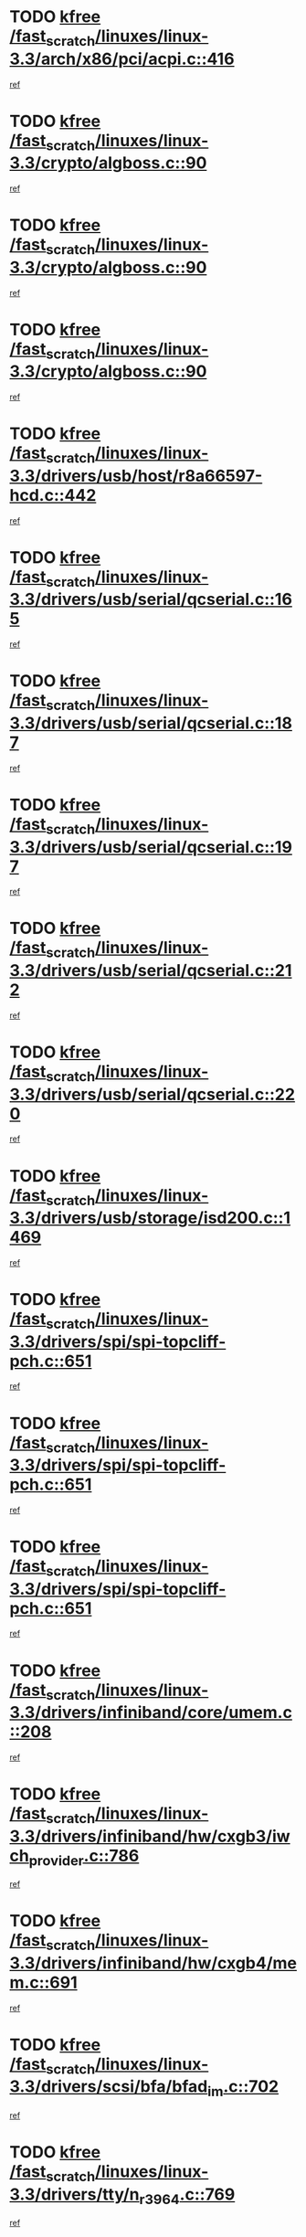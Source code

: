 * TODO [[view:/fast_scratch/linuxes/linux-3.3/arch/x86/pci/acpi.c::face=ovl-face1::linb=416::colb=2::cole=7][kfree /fast_scratch/linuxes/linux-3.3/arch/x86/pci/acpi.c::416]]
[[view:/fast_scratch/linuxes/linux-3.3/arch/x86/pci/acpi.c::face=ovl-face2::linb=444::colb=8::cole=10][ref]]
* TODO [[view:/fast_scratch/linuxes/linux-3.3/crypto/algboss.c::face=ovl-face1::linb=90::colb=1::cole=6][kfree /fast_scratch/linuxes/linux-3.3/crypto/algboss.c::90]]
[[view:/fast_scratch/linuxes/linux-3.3/crypto/algboss.c::face=ovl-face2::linb=94::colb=21::cole=26][ref]]
* TODO [[view:/fast_scratch/linuxes/linux-3.3/crypto/algboss.c::face=ovl-face1::linb=90::colb=1::cole=6][kfree /fast_scratch/linuxes/linux-3.3/crypto/algboss.c::90]]
[[view:/fast_scratch/linuxes/linux-3.3/crypto/algboss.c::face=ovl-face2::linb=94::colb=36::cole=41][ref]]
* TODO [[view:/fast_scratch/linuxes/linux-3.3/crypto/algboss.c::face=ovl-face1::linb=90::colb=1::cole=6][kfree /fast_scratch/linuxes/linux-3.3/crypto/algboss.c::90]]
[[view:/fast_scratch/linuxes/linux-3.3/crypto/algboss.c::face=ovl-face2::linb=94::colb=50::cole=55][ref]]
* TODO [[view:/fast_scratch/linuxes/linux-3.3/drivers/usb/host/r8a66597-hcd.c::face=ovl-face1::linb=442::colb=1::cole=6][kfree /fast_scratch/linuxes/linux-3.3/drivers/usb/host/r8a66597-hcd.c::442]]
[[view:/fast_scratch/linuxes/linux-3.3/drivers/usb/host/r8a66597-hcd.c::face=ovl-face2::linb=445::colb=38::cole=41][ref]]
* TODO [[view:/fast_scratch/linuxes/linux-3.3/drivers/usb/serial/qcserial.c::face=ovl-face1::linb=165::colb=4::cole=9][kfree /fast_scratch/linuxes/linux-3.3/drivers/usb/serial/qcserial.c::165]]
[[view:/fast_scratch/linuxes/linux-3.3/drivers/usb/serial/qcserial.c::face=ovl-face2::linb=226::colb=30::cole=34][ref]]
* TODO [[view:/fast_scratch/linuxes/linux-3.3/drivers/usb/serial/qcserial.c::face=ovl-face1::linb=187::colb=4::cole=9][kfree /fast_scratch/linuxes/linux-3.3/drivers/usb/serial/qcserial.c::187]]
[[view:/fast_scratch/linuxes/linux-3.3/drivers/usb/serial/qcserial.c::face=ovl-face2::linb=226::colb=30::cole=34][ref]]
* TODO [[view:/fast_scratch/linuxes/linux-3.3/drivers/usb/serial/qcserial.c::face=ovl-face1::linb=197::colb=4::cole=9][kfree /fast_scratch/linuxes/linux-3.3/drivers/usb/serial/qcserial.c::197]]
[[view:/fast_scratch/linuxes/linux-3.3/drivers/usb/serial/qcserial.c::face=ovl-face2::linb=226::colb=30::cole=34][ref]]
* TODO [[view:/fast_scratch/linuxes/linux-3.3/drivers/usb/serial/qcserial.c::face=ovl-face1::linb=212::colb=4::cole=9][kfree /fast_scratch/linuxes/linux-3.3/drivers/usb/serial/qcserial.c::212]]
[[view:/fast_scratch/linuxes/linux-3.3/drivers/usb/serial/qcserial.c::face=ovl-face2::linb=226::colb=30::cole=34][ref]]
* TODO [[view:/fast_scratch/linuxes/linux-3.3/drivers/usb/serial/qcserial.c::face=ovl-face1::linb=220::colb=2::cole=7][kfree /fast_scratch/linuxes/linux-3.3/drivers/usb/serial/qcserial.c::220]]
[[view:/fast_scratch/linuxes/linux-3.3/drivers/usb/serial/qcserial.c::face=ovl-face2::linb=226::colb=30::cole=34][ref]]
* TODO [[view:/fast_scratch/linuxes/linux-3.3/drivers/usb/storage/isd200.c::face=ovl-face1::linb=1469::colb=3::cole=8][kfree /fast_scratch/linuxes/linux-3.3/drivers/usb/storage/isd200.c::1469]]
[[view:/fast_scratch/linuxes/linux-3.3/drivers/usb/storage/isd200.c::face=ovl-face2::linb=1475::colb=14::cole=18][ref]]
* TODO [[view:/fast_scratch/linuxes/linux-3.3/drivers/spi/spi-topcliff-pch.c::face=ovl-face1::linb=651::colb=3::cole=8][kfree /fast_scratch/linuxes/linux-3.3/drivers/spi/spi-topcliff-pch.c::651]]
[[view:/fast_scratch/linuxes/linux-3.3/drivers/spi/spi-topcliff-pch.c::face=ovl-face2::linb=674::colb=4::cole=21][ref]]
* TODO [[view:/fast_scratch/linuxes/linux-3.3/drivers/spi/spi-topcliff-pch.c::face=ovl-face1::linb=651::colb=3::cole=8][kfree /fast_scratch/linuxes/linux-3.3/drivers/spi/spi-topcliff-pch.c::651]]
[[view:/fast_scratch/linuxes/linux-3.3/drivers/spi/spi-topcliff-pch.c::face=ovl-face2::linb=678::colb=4::cole=21][ref]]
* TODO [[view:/fast_scratch/linuxes/linux-3.3/drivers/spi/spi-topcliff-pch.c::face=ovl-face1::linb=651::colb=3::cole=8][kfree /fast_scratch/linuxes/linux-3.3/drivers/spi/spi-topcliff-pch.c::651]]
[[view:/fast_scratch/linuxes/linux-3.3/drivers/spi/spi-topcliff-pch.c::face=ovl-face2::linb=692::colb=44::cole=61][ref]]
* TODO [[view:/fast_scratch/linuxes/linux-3.3/drivers/infiniband/core/umem.c::face=ovl-face1::linb=208::colb=2::cole=7][kfree /fast_scratch/linuxes/linux-3.3/drivers/infiniband/core/umem.c::208]]
[[view:/fast_scratch/linuxes/linux-3.3/drivers/infiniband/core/umem.c::face=ovl-face2::linb=217::colb=33::cole=37][ref]]
* TODO [[view:/fast_scratch/linuxes/linux-3.3/drivers/infiniband/hw/cxgb3/iwch_provider.c::face=ovl-face1::linb=786::colb=1::cole=6][kfree /fast_scratch/linuxes/linux-3.3/drivers/infiniband/hw/cxgb3/iwch_provider.c::786]]
[[view:/fast_scratch/linuxes/linux-3.3/drivers/infiniband/hw/cxgb3/iwch_provider.c::face=ovl-face2::linb=787::colb=60::cole=63][ref]]
* TODO [[view:/fast_scratch/linuxes/linux-3.3/drivers/infiniband/hw/cxgb4/mem.c::face=ovl-face1::linb=691::colb=1::cole=6][kfree /fast_scratch/linuxes/linux-3.3/drivers/infiniband/hw/cxgb4/mem.c::691]]
[[view:/fast_scratch/linuxes/linux-3.3/drivers/infiniband/hw/cxgb4/mem.c::face=ovl-face2::linb=692::colb=60::cole=63][ref]]
* TODO [[view:/fast_scratch/linuxes/linux-3.3/drivers/scsi/bfa/bfad_im.c::face=ovl-face1::linb=702::colb=2::cole=7][kfree /fast_scratch/linuxes/linux-3.3/drivers/scsi/bfa/bfad_im.c::702]]
[[view:/fast_scratch/linuxes/linux-3.3/drivers/scsi/bfa/bfad_im.c::face=ovl-face2::linb=706::colb=12::cole=14][ref]]
* TODO [[view:/fast_scratch/linuxes/linux-3.3/drivers/tty/n_r3964.c::face=ovl-face1::linb=769::colb=6::cole=11][kfree /fast_scratch/linuxes/linux-3.3/drivers/tty/n_r3964.c::769]]
[[view:/fast_scratch/linuxes/linux-3.3/drivers/tty/n_r3964.c::face=ovl-face2::linb=771::colb=19::cole=23][ref]]
* TODO [[view:/fast_scratch/linuxes/linux-3.3/drivers/tty/n_r3964.c::face=ovl-face1::linb=775::colb=4::cole=9][kfree /fast_scratch/linuxes/linux-3.3/drivers/tty/n_r3964.c::775]]
[[view:/fast_scratch/linuxes/linux-3.3/drivers/tty/n_r3964.c::face=ovl-face2::linb=776::colb=41::cole=48][ref]]
* TODO [[view:/fast_scratch/linuxes/linux-3.3/drivers/tty/n_r3964.c::face=ovl-face1::linb=1026::colb=4::cole=9][kfree /fast_scratch/linuxes/linux-3.3/drivers/tty/n_r3964.c::1026]]
[[view:/fast_scratch/linuxes/linux-3.3/drivers/tty/n_r3964.c::face=ovl-face2::linb=1027::colb=42::cole=46][ref]]
* TODO [[view:/fast_scratch/linuxes/linux-3.3/drivers/tty/n_r3964.c::face=ovl-face1::linb=1031::colb=2::cole=7][kfree /fast_scratch/linuxes/linux-3.3/drivers/tty/n_r3964.c::1031]]
[[view:/fast_scratch/linuxes/linux-3.3/drivers/tty/n_r3964.c::face=ovl-face2::linb=1032::colb=43::cole=50][ref]]
* TODO [[view:/fast_scratch/linuxes/linux-3.3/drivers/tty/n_r3964.c::face=ovl-face1::linb=1049::colb=1::cole=6][kfree /fast_scratch/linuxes/linux-3.3/drivers/tty/n_r3964.c::1049]]
[[view:/fast_scratch/linuxes/linux-3.3/drivers/tty/n_r3964.c::face=ovl-face2::linb=1050::colb=42::cole=55][ref]]
* TODO [[view:/fast_scratch/linuxes/linux-3.3/drivers/tty/n_r3964.c::face=ovl-face1::linb=1051::colb=1::cole=6][kfree /fast_scratch/linuxes/linux-3.3/drivers/tty/n_r3964.c::1051]]
[[view:/fast_scratch/linuxes/linux-3.3/drivers/tty/n_r3964.c::face=ovl-face2::linb=1052::colb=42::cole=55][ref]]
* TODO [[view:/fast_scratch/linuxes/linux-3.3/drivers/tty/n_r3964.c::face=ovl-face1::linb=1053::colb=1::cole=6][kfree /fast_scratch/linuxes/linux-3.3/drivers/tty/n_r3964.c::1053]]
[[view:/fast_scratch/linuxes/linux-3.3/drivers/tty/n_r3964.c::face=ovl-face2::linb=1054::colb=40::cole=45][ref]]
* TODO [[view:/fast_scratch/linuxes/linux-3.3/drivers/tty/n_r3964.c::face=ovl-face1::linb=963::colb=2::cole=7][kfree /fast_scratch/linuxes/linux-3.3/drivers/tty/n_r3964.c::963]]
[[view:/fast_scratch/linuxes/linux-3.3/drivers/tty/n_r3964.c::face=ovl-face2::linb=964::colb=40::cole=45][ref]]
* TODO [[view:/fast_scratch/linuxes/linux-3.3/drivers/tty/n_r3964.c::face=ovl-face1::linb=973::colb=2::cole=7][kfree /fast_scratch/linuxes/linux-3.3/drivers/tty/n_r3964.c::973]]
[[view:/fast_scratch/linuxes/linux-3.3/drivers/tty/n_r3964.c::face=ovl-face2::linb=974::colb=42::cole=55][ref]]
* TODO [[view:/fast_scratch/linuxes/linux-3.3/drivers/tty/n_r3964.c::face=ovl-face1::linb=975::colb=2::cole=7][kfree /fast_scratch/linuxes/linux-3.3/drivers/tty/n_r3964.c::975]]
[[view:/fast_scratch/linuxes/linux-3.3/drivers/tty/n_r3964.c::face=ovl-face2::linb=976::colb=40::cole=45][ref]]
* TODO [[view:/fast_scratch/linuxes/linux-3.3/drivers/tty/n_r3964.c::face=ovl-face1::linb=1097::colb=2::cole=7][kfree /fast_scratch/linuxes/linux-3.3/drivers/tty/n_r3964.c::1097]]
[[view:/fast_scratch/linuxes/linux-3.3/drivers/tty/n_r3964.c::face=ovl-face2::linb=1098::colb=39::cole=43][ref]]
* TODO [[view:/fast_scratch/linuxes/linux-3.3/drivers/tty/n_r3964.c::face=ovl-face1::linb=364::colb=1::cole=6][kfree /fast_scratch/linuxes/linux-3.3/drivers/tty/n_r3964.c::364]]
[[view:/fast_scratch/linuxes/linux-3.3/drivers/tty/n_r3964.c::face=ovl-face2::linb=365::colb=44::cole=51][ref]]
* TODO [[view:/fast_scratch/linuxes/linux-3.3/drivers/tty/n_r3964.c::face=ovl-face1::linb=291::colb=1::cole=6][kfree /fast_scratch/linuxes/linux-3.3/drivers/tty/n_r3964.c::291]]
[[view:/fast_scratch/linuxes/linux-3.3/drivers/tty/n_r3964.c::face=ovl-face2::linb=292::colb=44::cole=51][ref]]
* TODO [[view:/fast_scratch/linuxes/linux-3.3/drivers/target/iscsi/iscsi_target_login.c::face=ovl-face1::linb=1170::colb=2::cole=7][kfree /fast_scratch/linuxes/linux-3.3/drivers/target/iscsi/iscsi_target_login.c::1170]]
[[view:/fast_scratch/linuxes/linux-3.3/drivers/target/iscsi/iscsi_target_login.c::face=ovl-face2::linb=1178::colb=16::cole=26][ref]]
* TODO [[view:/fast_scratch/linuxes/linux-3.3/drivers/uio/uio_pruss.c::face=ovl-face1::linb=137::colb=2::cole=7][kfree /fast_scratch/linuxes/linux-3.3/drivers/uio/uio_pruss.c::137]]
[[view:/fast_scratch/linuxes/linux-3.3/drivers/uio/uio_pruss.c::face=ovl-face2::linb=138::colb=16::cole=20][ref]]
* TODO [[view:/fast_scratch/linuxes/linux-3.3/drivers/gpu/drm/gma500/psb_intel_lvds.c::face=ovl-face1::linb=726::colb=2::cole=7][kfree /fast_scratch/linuxes/linux-3.3/drivers/gpu/drm/gma500/psb_intel_lvds.c::726]]
[[view:/fast_scratch/linuxes/linux-3.3/drivers/gpu/drm/gma500/psb_intel_lvds.c::face=ovl-face2::linb=736::colb=1::cole=18][ref]]
* TODO [[view:/fast_scratch/linuxes/linux-3.3/drivers/acpi/scan.c::face=ovl-face1::linb=483::colb=3::cole=8][kfree /fast_scratch/linuxes/linux-3.3/drivers/acpi/scan.c::483]]
[[view:/fast_scratch/linuxes/linux-3.3/drivers/acpi/scan.c::face=ovl-face2::linb=488::colb=23::cole=33][ref]]
* TODO [[view:/fast_scratch/linuxes/linux-3.3/drivers/staging/rts_pstor/ms.c::face=ovl-face1::linb=879::colb=3::cole=8][kfree /fast_scratch/linuxes/linux-3.3/drivers/staging/rts_pstor/ms.c::879]]
[[view:/fast_scratch/linuxes/linux-3.3/drivers/staging/rts_pstor/ms.c::face=ovl-face2::linb=883::colb=9::cole=12][ref]]
* TODO [[view:/fast_scratch/linuxes/linux-3.3/drivers/staging/rts_pstor/ms.c::face=ovl-face1::linb=879::colb=3::cole=8][kfree /fast_scratch/linuxes/linux-3.3/drivers/staging/rts_pstor/ms.c::879]]
[[view:/fast_scratch/linuxes/linux-3.3/drivers/staging/rts_pstor/ms.c::face=ovl-face2::linb=887::colb=26::cole=29][ref]]
* TODO [[view:/fast_scratch/linuxes/linux-3.3/drivers/staging/rts_pstor/ms.c::face=ovl-face1::linb=883::colb=3::cole=8][kfree /fast_scratch/linuxes/linux-3.3/drivers/staging/rts_pstor/ms.c::883]]
[[view:/fast_scratch/linuxes/linux-3.3/drivers/staging/rts_pstor/ms.c::face=ovl-face2::linb=887::colb=26::cole=29][ref]]
* TODO [[view:/fast_scratch/linuxes/linux-3.3/drivers/staging/rts_pstor/ms.c::face=ovl-face1::linb=895::colb=2::cole=7][kfree /fast_scratch/linuxes/linux-3.3/drivers/staging/rts_pstor/ms.c::895]]
[[view:/fast_scratch/linuxes/linux-3.3/drivers/staging/rts_pstor/ms.c::face=ovl-face2::linb=903::colb=9::cole=12][ref]]
* TODO [[view:/fast_scratch/linuxes/linux-3.3/drivers/staging/rts_pstor/ms.c::face=ovl-face1::linb=895::colb=2::cole=7][kfree /fast_scratch/linuxes/linux-3.3/drivers/staging/rts_pstor/ms.c::895]]
[[view:/fast_scratch/linuxes/linux-3.3/drivers/staging/rts_pstor/ms.c::face=ovl-face2::linb=912::colb=9::cole=12][ref]]
* TODO [[view:/fast_scratch/linuxes/linux-3.3/drivers/staging/rts_pstor/ms.c::face=ovl-face1::linb=895::colb=2::cole=7][kfree /fast_scratch/linuxes/linux-3.3/drivers/staging/rts_pstor/ms.c::895]]
[[view:/fast_scratch/linuxes/linux-3.3/drivers/staging/rts_pstor/ms.c::face=ovl-face2::linb=920::colb=8::cole=11][ref]]
* TODO [[view:/fast_scratch/linuxes/linux-3.3/drivers/staging/rts_pstor/ms.c::face=ovl-face1::linb=895::colb=2::cole=7][kfree /fast_scratch/linuxes/linux-3.3/drivers/staging/rts_pstor/ms.c::895]]
[[view:/fast_scratch/linuxes/linux-3.3/drivers/staging/rts_pstor/ms.c::face=ovl-face2::linb=924::colb=6::cole=9][ref]]
* TODO [[view:/fast_scratch/linuxes/linux-3.3/drivers/staging/rts_pstor/ms.c::face=ovl-face1::linb=895::colb=2::cole=7][kfree /fast_scratch/linuxes/linux-3.3/drivers/staging/rts_pstor/ms.c::895]]
[[view:/fast_scratch/linuxes/linux-3.3/drivers/staging/rts_pstor/ms.c::face=ovl-face2::linb=924::colb=26::cole=29][ref]]
* TODO [[view:/fast_scratch/linuxes/linux-3.3/drivers/staging/rts_pstor/ms.c::face=ovl-face1::linb=903::colb=3::cole=8][kfree /fast_scratch/linuxes/linux-3.3/drivers/staging/rts_pstor/ms.c::903]]
[[view:/fast_scratch/linuxes/linux-3.3/drivers/staging/rts_pstor/ms.c::face=ovl-face2::linb=903::colb=9::cole=12][ref]]
* TODO [[view:/fast_scratch/linuxes/linux-3.3/drivers/staging/rts_pstor/ms.c::face=ovl-face1::linb=903::colb=3::cole=8][kfree /fast_scratch/linuxes/linux-3.3/drivers/staging/rts_pstor/ms.c::903]]
[[view:/fast_scratch/linuxes/linux-3.3/drivers/staging/rts_pstor/ms.c::face=ovl-face2::linb=912::colb=9::cole=12][ref]]
* TODO [[view:/fast_scratch/linuxes/linux-3.3/drivers/staging/rts_pstor/ms.c::face=ovl-face1::linb=903::colb=3::cole=8][kfree /fast_scratch/linuxes/linux-3.3/drivers/staging/rts_pstor/ms.c::903]]
[[view:/fast_scratch/linuxes/linux-3.3/drivers/staging/rts_pstor/ms.c::face=ovl-face2::linb=920::colb=8::cole=11][ref]]
* TODO [[view:/fast_scratch/linuxes/linux-3.3/drivers/staging/rts_pstor/ms.c::face=ovl-face1::linb=903::colb=3::cole=8][kfree /fast_scratch/linuxes/linux-3.3/drivers/staging/rts_pstor/ms.c::903]]
[[view:/fast_scratch/linuxes/linux-3.3/drivers/staging/rts_pstor/ms.c::face=ovl-face2::linb=924::colb=6::cole=9][ref]]
* TODO [[view:/fast_scratch/linuxes/linux-3.3/drivers/staging/rts_pstor/ms.c::face=ovl-face1::linb=903::colb=3::cole=8][kfree /fast_scratch/linuxes/linux-3.3/drivers/staging/rts_pstor/ms.c::903]]
[[view:/fast_scratch/linuxes/linux-3.3/drivers/staging/rts_pstor/ms.c::face=ovl-face2::linb=924::colb=26::cole=29][ref]]
* TODO [[view:/fast_scratch/linuxes/linux-3.3/drivers/staging/rts_pstor/ms.c::face=ovl-face1::linb=912::colb=3::cole=8][kfree /fast_scratch/linuxes/linux-3.3/drivers/staging/rts_pstor/ms.c::912]]
[[view:/fast_scratch/linuxes/linux-3.3/drivers/staging/rts_pstor/ms.c::face=ovl-face2::linb=903::colb=9::cole=12][ref]]
* TODO [[view:/fast_scratch/linuxes/linux-3.3/drivers/staging/rts_pstor/ms.c::face=ovl-face1::linb=912::colb=3::cole=8][kfree /fast_scratch/linuxes/linux-3.3/drivers/staging/rts_pstor/ms.c::912]]
[[view:/fast_scratch/linuxes/linux-3.3/drivers/staging/rts_pstor/ms.c::face=ovl-face2::linb=912::colb=9::cole=12][ref]]
* TODO [[view:/fast_scratch/linuxes/linux-3.3/drivers/staging/rts_pstor/ms.c::face=ovl-face1::linb=912::colb=3::cole=8][kfree /fast_scratch/linuxes/linux-3.3/drivers/staging/rts_pstor/ms.c::912]]
[[view:/fast_scratch/linuxes/linux-3.3/drivers/staging/rts_pstor/ms.c::face=ovl-face2::linb=920::colb=8::cole=11][ref]]
* TODO [[view:/fast_scratch/linuxes/linux-3.3/drivers/staging/rts_pstor/ms.c::face=ovl-face1::linb=912::colb=3::cole=8][kfree /fast_scratch/linuxes/linux-3.3/drivers/staging/rts_pstor/ms.c::912]]
[[view:/fast_scratch/linuxes/linux-3.3/drivers/staging/rts_pstor/ms.c::face=ovl-face2::linb=924::colb=6::cole=9][ref]]
* TODO [[view:/fast_scratch/linuxes/linux-3.3/drivers/staging/rts_pstor/ms.c::face=ovl-face1::linb=912::colb=3::cole=8][kfree /fast_scratch/linuxes/linux-3.3/drivers/staging/rts_pstor/ms.c::912]]
[[view:/fast_scratch/linuxes/linux-3.3/drivers/staging/rts_pstor/ms.c::face=ovl-face2::linb=924::colb=26::cole=29][ref]]
* TODO [[view:/fast_scratch/linuxes/linux-3.3/drivers/staging/rts_pstor/ms.c::face=ovl-face1::linb=920::colb=2::cole=7][kfree /fast_scratch/linuxes/linux-3.3/drivers/staging/rts_pstor/ms.c::920]]
[[view:/fast_scratch/linuxes/linux-3.3/drivers/staging/rts_pstor/ms.c::face=ovl-face2::linb=924::colb=6::cole=9][ref]]
* TODO [[view:/fast_scratch/linuxes/linux-3.3/drivers/staging/rts_pstor/ms.c::face=ovl-face1::linb=920::colb=2::cole=7][kfree /fast_scratch/linuxes/linux-3.3/drivers/staging/rts_pstor/ms.c::920]]
[[view:/fast_scratch/linuxes/linux-3.3/drivers/staging/rts_pstor/ms.c::face=ovl-face2::linb=924::colb=26::cole=29][ref]]
* TODO [[view:/fast_scratch/linuxes/linux-3.3/drivers/staging/rts_pstor/ms.c::face=ovl-face1::linb=926::colb=2::cole=7][kfree /fast_scratch/linuxes/linux-3.3/drivers/staging/rts_pstor/ms.c::926]]
[[view:/fast_scratch/linuxes/linux-3.3/drivers/staging/rts_pstor/ms.c::face=ovl-face2::linb=930::colb=6::cole=9][ref]]
* TODO [[view:/fast_scratch/linuxes/linux-3.3/drivers/staging/rts_pstor/ms.c::face=ovl-face1::linb=926::colb=2::cole=7][kfree /fast_scratch/linuxes/linux-3.3/drivers/staging/rts_pstor/ms.c::926]]
[[view:/fast_scratch/linuxes/linux-3.3/drivers/staging/rts_pstor/ms.c::face=ovl-face2::linb=930::colb=22::cole=25][ref]]
* TODO [[view:/fast_scratch/linuxes/linux-3.3/drivers/staging/rts_pstor/ms.c::face=ovl-face1::linb=931::colb=2::cole=7][kfree /fast_scratch/linuxes/linux-3.3/drivers/staging/rts_pstor/ms.c::931]]
[[view:/fast_scratch/linuxes/linux-3.3/drivers/staging/rts_pstor/ms.c::face=ovl-face2::linb=935::colb=17::cole=20][ref]]
* TODO [[view:/fast_scratch/linuxes/linux-3.3/drivers/staging/rts_pstor/ms.c::face=ovl-face1::linb=953::colb=4::cole=9][kfree /fast_scratch/linuxes/linux-3.3/drivers/staging/rts_pstor/ms.c::953]]
[[view:/fast_scratch/linuxes/linux-3.3/drivers/staging/rts_pstor/ms.c::face=ovl-face2::linb=935::colb=17::cole=20][ref]]
* TODO [[view:/fast_scratch/linuxes/linux-3.3/drivers/staging/rts_pstor/ms.c::face=ovl-face1::linb=953::colb=4::cole=9][kfree /fast_scratch/linuxes/linux-3.3/drivers/staging/rts_pstor/ms.c::953]]
[[view:/fast_scratch/linuxes/linux-3.3/drivers/staging/rts_pstor/ms.c::face=ovl-face2::linb=957::colb=10::cole=13][ref]]
* TODO [[view:/fast_scratch/linuxes/linux-3.3/drivers/staging/rts_pstor/ms.c::face=ovl-face1::linb=953::colb=4::cole=9][kfree /fast_scratch/linuxes/linux-3.3/drivers/staging/rts_pstor/ms.c::953]]
[[view:/fast_scratch/linuxes/linux-3.3/drivers/staging/rts_pstor/ms.c::face=ovl-face2::linb=961::colb=10::cole=13][ref]]
* TODO [[view:/fast_scratch/linuxes/linux-3.3/drivers/staging/rts_pstor/ms.c::face=ovl-face1::linb=953::colb=4::cole=9][kfree /fast_scratch/linuxes/linux-3.3/drivers/staging/rts_pstor/ms.c::953]]
[[view:/fast_scratch/linuxes/linux-3.3/drivers/staging/rts_pstor/ms.c::face=ovl-face2::linb=966::colb=7::cole=10][ref]]
* TODO [[view:/fast_scratch/linuxes/linux-3.3/drivers/staging/rts_pstor/ms.c::face=ovl-face1::linb=953::colb=4::cole=9][kfree /fast_scratch/linuxes/linux-3.3/drivers/staging/rts_pstor/ms.c::953]]
[[view:/fast_scratch/linuxes/linux-3.3/drivers/staging/rts_pstor/ms.c::face=ovl-face2::linb=977::colb=6::cole=9][ref]]
* TODO [[view:/fast_scratch/linuxes/linux-3.3/drivers/staging/rts_pstor/ms.c::face=ovl-face1::linb=953::colb=4::cole=9][kfree /fast_scratch/linuxes/linux-3.3/drivers/staging/rts_pstor/ms.c::953]]
[[view:/fast_scratch/linuxes/linux-3.3/drivers/staging/rts_pstor/ms.c::face=ovl-face2::linb=1007::colb=10::cole=13][ref]]
* TODO [[view:/fast_scratch/linuxes/linux-3.3/drivers/staging/rts_pstor/ms.c::face=ovl-face1::linb=957::colb=4::cole=9][kfree /fast_scratch/linuxes/linux-3.3/drivers/staging/rts_pstor/ms.c::957]]
[[view:/fast_scratch/linuxes/linux-3.3/drivers/staging/rts_pstor/ms.c::face=ovl-face2::linb=935::colb=17::cole=20][ref]]
* TODO [[view:/fast_scratch/linuxes/linux-3.3/drivers/staging/rts_pstor/ms.c::face=ovl-face1::linb=957::colb=4::cole=9][kfree /fast_scratch/linuxes/linux-3.3/drivers/staging/rts_pstor/ms.c::957]]
[[view:/fast_scratch/linuxes/linux-3.3/drivers/staging/rts_pstor/ms.c::face=ovl-face2::linb=961::colb=10::cole=13][ref]]
* TODO [[view:/fast_scratch/linuxes/linux-3.3/drivers/staging/rts_pstor/ms.c::face=ovl-face1::linb=957::colb=4::cole=9][kfree /fast_scratch/linuxes/linux-3.3/drivers/staging/rts_pstor/ms.c::957]]
[[view:/fast_scratch/linuxes/linux-3.3/drivers/staging/rts_pstor/ms.c::face=ovl-face2::linb=966::colb=7::cole=10][ref]]
* TODO [[view:/fast_scratch/linuxes/linux-3.3/drivers/staging/rts_pstor/ms.c::face=ovl-face1::linb=957::colb=4::cole=9][kfree /fast_scratch/linuxes/linux-3.3/drivers/staging/rts_pstor/ms.c::957]]
[[view:/fast_scratch/linuxes/linux-3.3/drivers/staging/rts_pstor/ms.c::face=ovl-face2::linb=977::colb=6::cole=9][ref]]
* TODO [[view:/fast_scratch/linuxes/linux-3.3/drivers/staging/rts_pstor/ms.c::face=ovl-face1::linb=957::colb=4::cole=9][kfree /fast_scratch/linuxes/linux-3.3/drivers/staging/rts_pstor/ms.c::957]]
[[view:/fast_scratch/linuxes/linux-3.3/drivers/staging/rts_pstor/ms.c::face=ovl-face2::linb=1007::colb=10::cole=13][ref]]
* TODO [[view:/fast_scratch/linuxes/linux-3.3/drivers/staging/rts_pstor/ms.c::face=ovl-face1::linb=961::colb=4::cole=9][kfree /fast_scratch/linuxes/linux-3.3/drivers/staging/rts_pstor/ms.c::961]]
[[view:/fast_scratch/linuxes/linux-3.3/drivers/staging/rts_pstor/ms.c::face=ovl-face2::linb=935::colb=17::cole=20][ref]]
* TODO [[view:/fast_scratch/linuxes/linux-3.3/drivers/staging/rts_pstor/ms.c::face=ovl-face1::linb=961::colb=4::cole=9][kfree /fast_scratch/linuxes/linux-3.3/drivers/staging/rts_pstor/ms.c::961]]
[[view:/fast_scratch/linuxes/linux-3.3/drivers/staging/rts_pstor/ms.c::face=ovl-face2::linb=966::colb=7::cole=10][ref]]
* TODO [[view:/fast_scratch/linuxes/linux-3.3/drivers/staging/rts_pstor/ms.c::face=ovl-face1::linb=961::colb=4::cole=9][kfree /fast_scratch/linuxes/linux-3.3/drivers/staging/rts_pstor/ms.c::961]]
[[view:/fast_scratch/linuxes/linux-3.3/drivers/staging/rts_pstor/ms.c::face=ovl-face2::linb=977::colb=6::cole=9][ref]]
* TODO [[view:/fast_scratch/linuxes/linux-3.3/drivers/staging/rts_pstor/ms.c::face=ovl-face1::linb=961::colb=4::cole=9][kfree /fast_scratch/linuxes/linux-3.3/drivers/staging/rts_pstor/ms.c::961]]
[[view:/fast_scratch/linuxes/linux-3.3/drivers/staging/rts_pstor/ms.c::face=ovl-face2::linb=1007::colb=10::cole=13][ref]]
* TODO [[view:/fast_scratch/linuxes/linux-3.3/drivers/staging/rts_pstor/ms.c::face=ovl-face1::linb=987::colb=4::cole=9][kfree /fast_scratch/linuxes/linux-3.3/drivers/staging/rts_pstor/ms.c::987]]
[[view:/fast_scratch/linuxes/linux-3.3/drivers/staging/rts_pstor/ms.c::face=ovl-face2::linb=935::colb=17::cole=20][ref]]
* TODO [[view:/fast_scratch/linuxes/linux-3.3/drivers/staging/rts_pstor/ms.c::face=ovl-face1::linb=987::colb=4::cole=9][kfree /fast_scratch/linuxes/linux-3.3/drivers/staging/rts_pstor/ms.c::987]]
[[view:/fast_scratch/linuxes/linux-3.3/drivers/staging/rts_pstor/ms.c::face=ovl-face2::linb=991::colb=10::cole=13][ref]]
* TODO [[view:/fast_scratch/linuxes/linux-3.3/drivers/staging/rts_pstor/ms.c::face=ovl-face1::linb=987::colb=4::cole=9][kfree /fast_scratch/linuxes/linux-3.3/drivers/staging/rts_pstor/ms.c::987]]
[[view:/fast_scratch/linuxes/linux-3.3/drivers/staging/rts_pstor/ms.c::face=ovl-face2::linb=995::colb=10::cole=13][ref]]
* TODO [[view:/fast_scratch/linuxes/linux-3.3/drivers/staging/rts_pstor/ms.c::face=ovl-face1::linb=987::colb=4::cole=9][kfree /fast_scratch/linuxes/linux-3.3/drivers/staging/rts_pstor/ms.c::987]]
[[view:/fast_scratch/linuxes/linux-3.3/drivers/staging/rts_pstor/ms.c::face=ovl-face2::linb=1007::colb=10::cole=13][ref]]
* TODO [[view:/fast_scratch/linuxes/linux-3.3/drivers/staging/rts_pstor/ms.c::face=ovl-face1::linb=991::colb=4::cole=9][kfree /fast_scratch/linuxes/linux-3.3/drivers/staging/rts_pstor/ms.c::991]]
[[view:/fast_scratch/linuxes/linux-3.3/drivers/staging/rts_pstor/ms.c::face=ovl-face2::linb=935::colb=17::cole=20][ref]]
* TODO [[view:/fast_scratch/linuxes/linux-3.3/drivers/staging/rts_pstor/ms.c::face=ovl-face1::linb=991::colb=4::cole=9][kfree /fast_scratch/linuxes/linux-3.3/drivers/staging/rts_pstor/ms.c::991]]
[[view:/fast_scratch/linuxes/linux-3.3/drivers/staging/rts_pstor/ms.c::face=ovl-face2::linb=995::colb=10::cole=13][ref]]
* TODO [[view:/fast_scratch/linuxes/linux-3.3/drivers/staging/rts_pstor/ms.c::face=ovl-face1::linb=991::colb=4::cole=9][kfree /fast_scratch/linuxes/linux-3.3/drivers/staging/rts_pstor/ms.c::991]]
[[view:/fast_scratch/linuxes/linux-3.3/drivers/staging/rts_pstor/ms.c::face=ovl-face2::linb=1007::colb=10::cole=13][ref]]
* TODO [[view:/fast_scratch/linuxes/linux-3.3/drivers/staging/rts_pstor/ms.c::face=ovl-face1::linb=995::colb=4::cole=9][kfree /fast_scratch/linuxes/linux-3.3/drivers/staging/rts_pstor/ms.c::995]]
[[view:/fast_scratch/linuxes/linux-3.3/drivers/staging/rts_pstor/ms.c::face=ovl-face2::linb=935::colb=17::cole=20][ref]]
* TODO [[view:/fast_scratch/linuxes/linux-3.3/drivers/staging/rts_pstor/ms.c::face=ovl-face1::linb=995::colb=4::cole=9][kfree /fast_scratch/linuxes/linux-3.3/drivers/staging/rts_pstor/ms.c::995]]
[[view:/fast_scratch/linuxes/linux-3.3/drivers/staging/rts_pstor/ms.c::face=ovl-face2::linb=1007::colb=10::cole=13][ref]]
* TODO [[view:/fast_scratch/linuxes/linux-3.3/drivers/staging/rts_pstor/ms.c::face=ovl-face1::linb=1008::colb=2::cole=7][kfree /fast_scratch/linuxes/linux-3.3/drivers/staging/rts_pstor/ms.c::1008]]
[[view:/fast_scratch/linuxes/linux-3.3/drivers/staging/rts_pstor/ms.c::face=ovl-face2::linb=1012::colb=15::cole=18][ref]]
* TODO [[view:/fast_scratch/linuxes/linux-3.3/drivers/staging/rts_pstor/spi.c::face=ovl-face1::linb=546::colb=3::cole=8][kfree /fast_scratch/linuxes/linux-3.3/drivers/staging/rts_pstor/spi.c::546]]
[[view:/fast_scratch/linuxes/linux-3.3/drivers/staging/rts_pstor/spi.c::face=ovl-face2::linb=552::colb=28::cole=31][ref]]
* TODO [[view:/fast_scratch/linuxes/linux-3.3/drivers/staging/rts_pstor/spi.c::face=ovl-face1::linb=473::colb=3::cole=8][kfree /fast_scratch/linuxes/linux-3.3/drivers/staging/rts_pstor/spi.c::473]]
[[view:/fast_scratch/linuxes/linux-3.3/drivers/staging/rts_pstor/spi.c::face=ovl-face2::linb=477::colb=25::cole=28][ref]]
* TODO [[view:/fast_scratch/linuxes/linux-3.3/drivers/staging/rts_pstor/spi.c::face=ovl-face1::linb=594::colb=4::cole=9][kfree /fast_scratch/linuxes/linux-3.3/drivers/staging/rts_pstor/spi.c::594]]
[[view:/fast_scratch/linuxes/linux-3.3/drivers/staging/rts_pstor/spi.c::face=ovl-face2::linb=598::colb=29::cole=32][ref]]
* TODO [[view:/fast_scratch/linuxes/linux-3.3/drivers/staging/rts_pstor/spi.c::face=ovl-face1::linb=608::colb=4::cole=9][kfree /fast_scratch/linuxes/linux-3.3/drivers/staging/rts_pstor/spi.c::608]]
[[view:/fast_scratch/linuxes/linux-3.3/drivers/staging/rts_pstor/spi.c::face=ovl-face2::linb=594::colb=10::cole=13][ref]]
* TODO [[view:/fast_scratch/linuxes/linux-3.3/drivers/staging/rts_pstor/spi.c::face=ovl-face1::linb=608::colb=4::cole=9][kfree /fast_scratch/linuxes/linux-3.3/drivers/staging/rts_pstor/spi.c::608]]
[[view:/fast_scratch/linuxes/linux-3.3/drivers/staging/rts_pstor/spi.c::face=ovl-face2::linb=598::colb=29::cole=32][ref]]
* TODO [[view:/fast_scratch/linuxes/linux-3.3/drivers/staging/rts_pstor/spi.c::face=ovl-face1::linb=608::colb=4::cole=9][kfree /fast_scratch/linuxes/linux-3.3/drivers/staging/rts_pstor/spi.c::608]]
[[view:/fast_scratch/linuxes/linux-3.3/drivers/staging/rts_pstor/spi.c::face=ovl-face2::linb=616::colb=10::cole=13][ref]]
* TODO [[view:/fast_scratch/linuxes/linux-3.3/drivers/staging/rts_pstor/spi.c::face=ovl-face1::linb=608::colb=4::cole=9][kfree /fast_scratch/linuxes/linux-3.3/drivers/staging/rts_pstor/spi.c::608]]
[[view:/fast_scratch/linuxes/linux-3.3/drivers/staging/rts_pstor/spi.c::face=ovl-face2::linb=624::colb=8::cole=11][ref]]
* TODO [[view:/fast_scratch/linuxes/linux-3.3/drivers/staging/rts_pstor/spi.c::face=ovl-face1::linb=616::colb=4::cole=9][kfree /fast_scratch/linuxes/linux-3.3/drivers/staging/rts_pstor/spi.c::616]]
[[view:/fast_scratch/linuxes/linux-3.3/drivers/staging/rts_pstor/spi.c::face=ovl-face2::linb=594::colb=10::cole=13][ref]]
* TODO [[view:/fast_scratch/linuxes/linux-3.3/drivers/staging/rts_pstor/spi.c::face=ovl-face1::linb=616::colb=4::cole=9][kfree /fast_scratch/linuxes/linux-3.3/drivers/staging/rts_pstor/spi.c::616]]
[[view:/fast_scratch/linuxes/linux-3.3/drivers/staging/rts_pstor/spi.c::face=ovl-face2::linb=598::colb=29::cole=32][ref]]
* TODO [[view:/fast_scratch/linuxes/linux-3.3/drivers/staging/rts_pstor/spi.c::face=ovl-face1::linb=616::colb=4::cole=9][kfree /fast_scratch/linuxes/linux-3.3/drivers/staging/rts_pstor/spi.c::616]]
[[view:/fast_scratch/linuxes/linux-3.3/drivers/staging/rts_pstor/spi.c::face=ovl-face2::linb=624::colb=8::cole=11][ref]]
* TODO [[view:/fast_scratch/linuxes/linux-3.3/drivers/staging/rts_pstor/spi.c::face=ovl-face1::linb=653::colb=4::cole=9][kfree /fast_scratch/linuxes/linux-3.3/drivers/staging/rts_pstor/spi.c::653]]
[[view:/fast_scratch/linuxes/linux-3.3/drivers/staging/rts_pstor/spi.c::face=ovl-face2::linb=638::colb=29::cole=32][ref]]
* TODO [[view:/fast_scratch/linuxes/linux-3.3/drivers/staging/rts_pstor/spi.c::face=ovl-face1::linb=653::colb=4::cole=9][kfree /fast_scratch/linuxes/linux-3.3/drivers/staging/rts_pstor/spi.c::653]]
[[view:/fast_scratch/linuxes/linux-3.3/drivers/staging/rts_pstor/spi.c::face=ovl-face2::linb=661::colb=10::cole=13][ref]]
* TODO [[view:/fast_scratch/linuxes/linux-3.3/drivers/staging/rts_pstor/spi.c::face=ovl-face1::linb=653::colb=4::cole=9][kfree /fast_scratch/linuxes/linux-3.3/drivers/staging/rts_pstor/spi.c::653]]
[[view:/fast_scratch/linuxes/linux-3.3/drivers/staging/rts_pstor/spi.c::face=ovl-face2::linb=668::colb=8::cole=11][ref]]
* TODO [[view:/fast_scratch/linuxes/linux-3.3/drivers/staging/rts_pstor/spi.c::face=ovl-face1::linb=661::colb=4::cole=9][kfree /fast_scratch/linuxes/linux-3.3/drivers/staging/rts_pstor/spi.c::661]]
[[view:/fast_scratch/linuxes/linux-3.3/drivers/staging/rts_pstor/spi.c::face=ovl-face2::linb=638::colb=29::cole=32][ref]]
* TODO [[view:/fast_scratch/linuxes/linux-3.3/drivers/staging/rts_pstor/spi.c::face=ovl-face1::linb=661::colb=4::cole=9][kfree /fast_scratch/linuxes/linux-3.3/drivers/staging/rts_pstor/spi.c::661]]
[[view:/fast_scratch/linuxes/linux-3.3/drivers/staging/rts_pstor/spi.c::face=ovl-face2::linb=668::colb=8::cole=11][ref]]
* TODO [[view:/fast_scratch/linuxes/linux-3.3/drivers/staging/rts_pstor/spi.c::face=ovl-face1::linb=690::colb=4::cole=9][kfree /fast_scratch/linuxes/linux-3.3/drivers/staging/rts_pstor/spi.c::690]]
[[view:/fast_scratch/linuxes/linux-3.3/drivers/staging/rts_pstor/spi.c::face=ovl-face2::linb=701::colb=29::cole=32][ref]]
* TODO [[view:/fast_scratch/linuxes/linux-3.3/drivers/staging/rts_pstor/spi.c::face=ovl-face1::linb=705::colb=4::cole=9][kfree /fast_scratch/linuxes/linux-3.3/drivers/staging/rts_pstor/spi.c::705]]
[[view:/fast_scratch/linuxes/linux-3.3/drivers/staging/rts_pstor/spi.c::face=ovl-face2::linb=690::colb=10::cole=13][ref]]
* TODO [[view:/fast_scratch/linuxes/linux-3.3/drivers/staging/rts_pstor/spi.c::face=ovl-face1::linb=705::colb=4::cole=9][kfree /fast_scratch/linuxes/linux-3.3/drivers/staging/rts_pstor/spi.c::705]]
[[view:/fast_scratch/linuxes/linux-3.3/drivers/staging/rts_pstor/spi.c::face=ovl-face2::linb=701::colb=29::cole=32][ref]]
* TODO [[view:/fast_scratch/linuxes/linux-3.3/drivers/staging/rts_pstor/spi.c::face=ovl-face1::linb=705::colb=4::cole=9][kfree /fast_scratch/linuxes/linux-3.3/drivers/staging/rts_pstor/spi.c::705]]
[[view:/fast_scratch/linuxes/linux-3.3/drivers/staging/rts_pstor/spi.c::face=ovl-face2::linb=713::colb=10::cole=13][ref]]
* TODO [[view:/fast_scratch/linuxes/linux-3.3/drivers/staging/rts_pstor/spi.c::face=ovl-face1::linb=705::colb=4::cole=9][kfree /fast_scratch/linuxes/linux-3.3/drivers/staging/rts_pstor/spi.c::705]]
[[view:/fast_scratch/linuxes/linux-3.3/drivers/staging/rts_pstor/spi.c::face=ovl-face2::linb=721::colb=8::cole=11][ref]]
* TODO [[view:/fast_scratch/linuxes/linux-3.3/drivers/staging/rts_pstor/spi.c::face=ovl-face1::linb=713::colb=4::cole=9][kfree /fast_scratch/linuxes/linux-3.3/drivers/staging/rts_pstor/spi.c::713]]
[[view:/fast_scratch/linuxes/linux-3.3/drivers/staging/rts_pstor/spi.c::face=ovl-face2::linb=690::colb=10::cole=13][ref]]
* TODO [[view:/fast_scratch/linuxes/linux-3.3/drivers/staging/rts_pstor/spi.c::face=ovl-face1::linb=713::colb=4::cole=9][kfree /fast_scratch/linuxes/linux-3.3/drivers/staging/rts_pstor/spi.c::713]]
[[view:/fast_scratch/linuxes/linux-3.3/drivers/staging/rts_pstor/spi.c::face=ovl-face2::linb=701::colb=29::cole=32][ref]]
* TODO [[view:/fast_scratch/linuxes/linux-3.3/drivers/staging/rts_pstor/spi.c::face=ovl-face1::linb=713::colb=4::cole=9][kfree /fast_scratch/linuxes/linux-3.3/drivers/staging/rts_pstor/spi.c::713]]
[[view:/fast_scratch/linuxes/linux-3.3/drivers/staging/rts_pstor/spi.c::face=ovl-face2::linb=721::colb=8::cole=11][ref]]
* TODO [[view:/fast_scratch/linuxes/linux-3.3/drivers/staging/rts_pstor/sd.c::face=ovl-face1::linb=4150::colb=3::cole=8][kfree /fast_scratch/linuxes/linux-3.3/drivers/staging/rts_pstor/sd.c::4150]]
[[view:/fast_scratch/linuxes/linux-3.3/drivers/staging/rts_pstor/sd.c::face=ovl-face2::linb=4156::colb=25::cole=28][ref]]
* TODO [[view:/fast_scratch/linuxes/linux-3.3/drivers/staging/rts_pstor/sd.c::face=ovl-face1::linb=4408::colb=4::cole=9][kfree /fast_scratch/linuxes/linux-3.3/drivers/staging/rts_pstor/sd.c::4408]]
[[view:/fast_scratch/linuxes/linux-3.3/drivers/staging/rts_pstor/sd.c::face=ovl-face2::linb=4415::colb=29::cole=32][ref]]
* TODO [[view:/fast_scratch/linuxes/linux-3.3/drivers/staging/rts_pstor/sd.c::face=ovl-face1::linb=4408::colb=4::cole=9][kfree /fast_scratch/linuxes/linux-3.3/drivers/staging/rts_pstor/sd.c::4408]]
[[view:/fast_scratch/linuxes/linux-3.3/drivers/staging/rts_pstor/sd.c::face=ovl-face2::linb=4419::colb=10::cole=13][ref]]
* TODO [[view:/fast_scratch/linuxes/linux-3.3/drivers/staging/rts_pstor/sd.c::face=ovl-face1::linb=4408::colb=4::cole=9][kfree /fast_scratch/linuxes/linux-3.3/drivers/staging/rts_pstor/sd.c::4408]]
[[view:/fast_scratch/linuxes/linux-3.3/drivers/staging/rts_pstor/sd.c::face=ovl-face2::linb=4435::colb=8::cole=11][ref]]
* TODO [[view:/fast_scratch/linuxes/linux-3.3/drivers/staging/rts_pstor/sd.c::face=ovl-face1::linb=4419::colb=4::cole=9][kfree /fast_scratch/linuxes/linux-3.3/drivers/staging/rts_pstor/sd.c::4419]]
[[view:/fast_scratch/linuxes/linux-3.3/drivers/staging/rts_pstor/sd.c::face=ovl-face2::linb=4435::colb=8::cole=11][ref]]
* TODO [[view:/fast_scratch/linuxes/linux-3.3/drivers/staging/rts_pstor/sd.c::face=ovl-face1::linb=4430::colb=4::cole=9][kfree /fast_scratch/linuxes/linux-3.3/drivers/staging/rts_pstor/sd.c::4430]]
[[view:/fast_scratch/linuxes/linux-3.3/drivers/staging/rts_pstor/sd.c::face=ovl-face2::linb=4435::colb=8::cole=11][ref]]
* TODO [[view:/fast_scratch/linuxes/linux-3.3/drivers/staging/tidspbridge/rmgr/proc.c::face=ovl-face1::linb=336::colb=3::cole=8][kfree /fast_scratch/linuxes/linux-3.3/drivers/staging/tidspbridge/rmgr/proc.c::336]]
[[view:/fast_scratch/linuxes/linux-3.3/drivers/staging/tidspbridge/rmgr/proc.c::face=ovl-face2::linb=347::colb=1::cole=14][ref]]
* TODO [[view:/fast_scratch/linuxes/linux-3.3/drivers/staging/tidspbridge/rmgr/proc.c::face=ovl-face1::linb=338::colb=2::cole=7][kfree /fast_scratch/linuxes/linux-3.3/drivers/staging/tidspbridge/rmgr/proc.c::338]]
[[view:/fast_scratch/linuxes/linux-3.3/drivers/staging/tidspbridge/rmgr/proc.c::face=ovl-face2::linb=347::colb=1::cole=14][ref]]
* TODO [[view:/fast_scratch/linuxes/linux-3.3/drivers/staging/tidspbridge/rmgr/proc.c::face=ovl-face1::linb=372::colb=3::cole=8][kfree /fast_scratch/linuxes/linux-3.3/drivers/staging/tidspbridge/rmgr/proc.c::372]]
[[view:/fast_scratch/linuxes/linux-3.3/drivers/staging/tidspbridge/rmgr/proc.c::face=ovl-face2::linb=375::colb=27::cole=40][ref]]
* TODO [[view:/fast_scratch/linuxes/linux-3.3/drivers/staging/tidspbridge/rmgr/dbdcd.c::face=ovl-face1::linb=957::colb=4::cole=9][kfree /fast_scratch/linuxes/linux-3.3/drivers/staging/tidspbridge/rmgr/dbdcd.c::957]]
[[view:/fast_scratch/linuxes/linux-3.3/drivers/staging/tidspbridge/rmgr/dbdcd.c::face=ovl-face2::linb=962::colb=7::cole=14][ref]]
* TODO [[view:/fast_scratch/linuxes/linux-3.3/drivers/staging/rts5139/sd_cprm.c::face=ovl-face1::linb=464::colb=3::cole=8][kfree /fast_scratch/linuxes/linux-3.3/drivers/staging/rts5139/sd_cprm.c::464]]
[[view:/fast_scratch/linuxes/linux-3.3/drivers/staging/rts5139/sd_cprm.c::face=ovl-face2::linb=473::colb=24::cole=27][ref]]
* TODO [[view:/fast_scratch/linuxes/linux-3.3/drivers/staging/rts5139/sd_cprm.c::face=ovl-face1::linb=464::colb=3::cole=8][kfree /fast_scratch/linuxes/linux-3.3/drivers/staging/rts5139/sd_cprm.c::464]]
[[view:/fast_scratch/linuxes/linux-3.3/drivers/staging/rts5139/sd_cprm.c::face=ovl-face2::linb=476::colb=20::cole=23][ref]]
* TODO [[view:/fast_scratch/linuxes/linux-3.3/drivers/staging/rts5139/sd_cprm.c::face=ovl-face1::linb=709::colb=4::cole=9][kfree /fast_scratch/linuxes/linux-3.3/drivers/staging/rts5139/sd_cprm.c::709]]
[[view:/fast_scratch/linuxes/linux-3.3/drivers/staging/rts5139/sd_cprm.c::face=ovl-face2::linb=717::colb=12::cole=15][ref]]
* TODO [[view:/fast_scratch/linuxes/linux-3.3/drivers/staging/rts5139/sd_cprm.c::face=ovl-face1::linb=709::colb=4::cole=9][kfree /fast_scratch/linuxes/linux-3.3/drivers/staging/rts5139/sd_cprm.c::709]]
[[view:/fast_scratch/linuxes/linux-3.3/drivers/staging/rts5139/sd_cprm.c::face=ovl-face2::linb=721::colb=10::cole=13][ref]]
* TODO [[view:/fast_scratch/linuxes/linux-3.3/drivers/staging/rts5139/sd_cprm.c::face=ovl-face1::linb=709::colb=4::cole=9][kfree /fast_scratch/linuxes/linux-3.3/drivers/staging/rts5139/sd_cprm.c::709]]
[[view:/fast_scratch/linuxes/linux-3.3/drivers/staging/rts5139/sd_cprm.c::face=ovl-face2::linb=738::colb=8::cole=11][ref]]
* TODO [[view:/fast_scratch/linuxes/linux-3.3/drivers/staging/rts5139/sd_cprm.c::face=ovl-face1::linb=721::colb=4::cole=9][kfree /fast_scratch/linuxes/linux-3.3/drivers/staging/rts5139/sd_cprm.c::721]]
[[view:/fast_scratch/linuxes/linux-3.3/drivers/staging/rts5139/sd_cprm.c::face=ovl-face2::linb=738::colb=8::cole=11][ref]]
* TODO [[view:/fast_scratch/linuxes/linux-3.3/drivers/staging/rts5139/sd_cprm.c::face=ovl-face1::linb=733::colb=4::cole=9][kfree /fast_scratch/linuxes/linux-3.3/drivers/staging/rts5139/sd_cprm.c::733]]
[[view:/fast_scratch/linuxes/linux-3.3/drivers/staging/rts5139/sd_cprm.c::face=ovl-face2::linb=738::colb=8::cole=11][ref]]
* TODO [[view:/fast_scratch/linuxes/linux-3.3/drivers/staging/rts5139/ms.c::face=ovl-face1::linb=959::colb=3::cole=8][kfree /fast_scratch/linuxes/linux-3.3/drivers/staging/rts5139/ms.c::959]]
[[view:/fast_scratch/linuxes/linux-3.3/drivers/staging/rts5139/ms.c::face=ovl-face2::linb=963::colb=9::cole=12][ref]]
* TODO [[view:/fast_scratch/linuxes/linux-3.3/drivers/staging/rts5139/ms.c::face=ovl-face1::linb=959::colb=3::cole=8][kfree /fast_scratch/linuxes/linux-3.3/drivers/staging/rts5139/ms.c::959]]
[[view:/fast_scratch/linuxes/linux-3.3/drivers/staging/rts5139/ms.c::face=ovl-face2::linb=969::colb=31::cole=34][ref]]
* TODO [[view:/fast_scratch/linuxes/linux-3.3/drivers/staging/rts5139/ms.c::face=ovl-face1::linb=963::colb=3::cole=8][kfree /fast_scratch/linuxes/linux-3.3/drivers/staging/rts5139/ms.c::963]]
[[view:/fast_scratch/linuxes/linux-3.3/drivers/staging/rts5139/ms.c::face=ovl-face2::linb=969::colb=31::cole=34][ref]]
* TODO [[view:/fast_scratch/linuxes/linux-3.3/drivers/staging/rts5139/ms.c::face=ovl-face1::linb=976::colb=2::cole=7][kfree /fast_scratch/linuxes/linux-3.3/drivers/staging/rts5139/ms.c::976]]
[[view:/fast_scratch/linuxes/linux-3.3/drivers/staging/rts5139/ms.c::face=ovl-face2::linb=984::colb=9::cole=12][ref]]
* TODO [[view:/fast_scratch/linuxes/linux-3.3/drivers/staging/rts5139/ms.c::face=ovl-face1::linb=976::colb=2::cole=7][kfree /fast_scratch/linuxes/linux-3.3/drivers/staging/rts5139/ms.c::976]]
[[view:/fast_scratch/linuxes/linux-3.3/drivers/staging/rts5139/ms.c::face=ovl-face2::linb=995::colb=9::cole=12][ref]]
* TODO [[view:/fast_scratch/linuxes/linux-3.3/drivers/staging/rts5139/ms.c::face=ovl-face1::linb=976::colb=2::cole=7][kfree /fast_scratch/linuxes/linux-3.3/drivers/staging/rts5139/ms.c::976]]
[[view:/fast_scratch/linuxes/linux-3.3/drivers/staging/rts5139/ms.c::face=ovl-face2::linb=1003::colb=8::cole=11][ref]]
* TODO [[view:/fast_scratch/linuxes/linux-3.3/drivers/staging/rts5139/ms.c::face=ovl-face1::linb=976::colb=2::cole=7][kfree /fast_scratch/linuxes/linux-3.3/drivers/staging/rts5139/ms.c::976]]
[[view:/fast_scratch/linuxes/linux-3.3/drivers/staging/rts5139/ms.c::face=ovl-face2::linb=1007::colb=6::cole=9][ref]]
* TODO [[view:/fast_scratch/linuxes/linux-3.3/drivers/staging/rts5139/ms.c::face=ovl-face1::linb=976::colb=2::cole=7][kfree /fast_scratch/linuxes/linux-3.3/drivers/staging/rts5139/ms.c::976]]
[[view:/fast_scratch/linuxes/linux-3.3/drivers/staging/rts5139/ms.c::face=ovl-face2::linb=1007::colb=26::cole=29][ref]]
* TODO [[view:/fast_scratch/linuxes/linux-3.3/drivers/staging/rts5139/ms.c::face=ovl-face1::linb=984::colb=3::cole=8][kfree /fast_scratch/linuxes/linux-3.3/drivers/staging/rts5139/ms.c::984]]
[[view:/fast_scratch/linuxes/linux-3.3/drivers/staging/rts5139/ms.c::face=ovl-face2::linb=984::colb=9::cole=12][ref]]
* TODO [[view:/fast_scratch/linuxes/linux-3.3/drivers/staging/rts5139/ms.c::face=ovl-face1::linb=984::colb=3::cole=8][kfree /fast_scratch/linuxes/linux-3.3/drivers/staging/rts5139/ms.c::984]]
[[view:/fast_scratch/linuxes/linux-3.3/drivers/staging/rts5139/ms.c::face=ovl-face2::linb=995::colb=9::cole=12][ref]]
* TODO [[view:/fast_scratch/linuxes/linux-3.3/drivers/staging/rts5139/ms.c::face=ovl-face1::linb=984::colb=3::cole=8][kfree /fast_scratch/linuxes/linux-3.3/drivers/staging/rts5139/ms.c::984]]
[[view:/fast_scratch/linuxes/linux-3.3/drivers/staging/rts5139/ms.c::face=ovl-face2::linb=1003::colb=8::cole=11][ref]]
* TODO [[view:/fast_scratch/linuxes/linux-3.3/drivers/staging/rts5139/ms.c::face=ovl-face1::linb=984::colb=3::cole=8][kfree /fast_scratch/linuxes/linux-3.3/drivers/staging/rts5139/ms.c::984]]
[[view:/fast_scratch/linuxes/linux-3.3/drivers/staging/rts5139/ms.c::face=ovl-face2::linb=1007::colb=6::cole=9][ref]]
* TODO [[view:/fast_scratch/linuxes/linux-3.3/drivers/staging/rts5139/ms.c::face=ovl-face1::linb=984::colb=3::cole=8][kfree /fast_scratch/linuxes/linux-3.3/drivers/staging/rts5139/ms.c::984]]
[[view:/fast_scratch/linuxes/linux-3.3/drivers/staging/rts5139/ms.c::face=ovl-face2::linb=1007::colb=26::cole=29][ref]]
* TODO [[view:/fast_scratch/linuxes/linux-3.3/drivers/staging/rts5139/ms.c::face=ovl-face1::linb=995::colb=3::cole=8][kfree /fast_scratch/linuxes/linux-3.3/drivers/staging/rts5139/ms.c::995]]
[[view:/fast_scratch/linuxes/linux-3.3/drivers/staging/rts5139/ms.c::face=ovl-face2::linb=984::colb=9::cole=12][ref]]
* TODO [[view:/fast_scratch/linuxes/linux-3.3/drivers/staging/rts5139/ms.c::face=ovl-face1::linb=995::colb=3::cole=8][kfree /fast_scratch/linuxes/linux-3.3/drivers/staging/rts5139/ms.c::995]]
[[view:/fast_scratch/linuxes/linux-3.3/drivers/staging/rts5139/ms.c::face=ovl-face2::linb=995::colb=9::cole=12][ref]]
* TODO [[view:/fast_scratch/linuxes/linux-3.3/drivers/staging/rts5139/ms.c::face=ovl-face1::linb=995::colb=3::cole=8][kfree /fast_scratch/linuxes/linux-3.3/drivers/staging/rts5139/ms.c::995]]
[[view:/fast_scratch/linuxes/linux-3.3/drivers/staging/rts5139/ms.c::face=ovl-face2::linb=1003::colb=8::cole=11][ref]]
* TODO [[view:/fast_scratch/linuxes/linux-3.3/drivers/staging/rts5139/ms.c::face=ovl-face1::linb=995::colb=3::cole=8][kfree /fast_scratch/linuxes/linux-3.3/drivers/staging/rts5139/ms.c::995]]
[[view:/fast_scratch/linuxes/linux-3.3/drivers/staging/rts5139/ms.c::face=ovl-face2::linb=1007::colb=6::cole=9][ref]]
* TODO [[view:/fast_scratch/linuxes/linux-3.3/drivers/staging/rts5139/ms.c::face=ovl-face1::linb=995::colb=3::cole=8][kfree /fast_scratch/linuxes/linux-3.3/drivers/staging/rts5139/ms.c::995]]
[[view:/fast_scratch/linuxes/linux-3.3/drivers/staging/rts5139/ms.c::face=ovl-face2::linb=1007::colb=26::cole=29][ref]]
* TODO [[view:/fast_scratch/linuxes/linux-3.3/drivers/staging/rts5139/ms.c::face=ovl-face1::linb=1003::colb=2::cole=7][kfree /fast_scratch/linuxes/linux-3.3/drivers/staging/rts5139/ms.c::1003]]
[[view:/fast_scratch/linuxes/linux-3.3/drivers/staging/rts5139/ms.c::face=ovl-face2::linb=1007::colb=6::cole=9][ref]]
* TODO [[view:/fast_scratch/linuxes/linux-3.3/drivers/staging/rts5139/ms.c::face=ovl-face1::linb=1003::colb=2::cole=7][kfree /fast_scratch/linuxes/linux-3.3/drivers/staging/rts5139/ms.c::1003]]
[[view:/fast_scratch/linuxes/linux-3.3/drivers/staging/rts5139/ms.c::face=ovl-face2::linb=1007::colb=26::cole=29][ref]]
* TODO [[view:/fast_scratch/linuxes/linux-3.3/drivers/staging/rts5139/ms.c::face=ovl-face1::linb=1009::colb=2::cole=7][kfree /fast_scratch/linuxes/linux-3.3/drivers/staging/rts5139/ms.c::1009]]
[[view:/fast_scratch/linuxes/linux-3.3/drivers/staging/rts5139/ms.c::face=ovl-face2::linb=1013::colb=6::cole=9][ref]]
* TODO [[view:/fast_scratch/linuxes/linux-3.3/drivers/staging/rts5139/ms.c::face=ovl-face1::linb=1009::colb=2::cole=7][kfree /fast_scratch/linuxes/linux-3.3/drivers/staging/rts5139/ms.c::1009]]
[[view:/fast_scratch/linuxes/linux-3.3/drivers/staging/rts5139/ms.c::face=ovl-face2::linb=1013::colb=22::cole=25][ref]]
* TODO [[view:/fast_scratch/linuxes/linux-3.3/drivers/staging/rts5139/ms.c::face=ovl-face1::linb=1014::colb=2::cole=7][kfree /fast_scratch/linuxes/linux-3.3/drivers/staging/rts5139/ms.c::1014]]
[[view:/fast_scratch/linuxes/linux-3.3/drivers/staging/rts5139/ms.c::face=ovl-face2::linb=1018::colb=17::cole=20][ref]]
* TODO [[view:/fast_scratch/linuxes/linux-3.3/drivers/staging/rts5139/ms.c::face=ovl-face1::linb=1040::colb=4::cole=9][kfree /fast_scratch/linuxes/linux-3.3/drivers/staging/rts5139/ms.c::1040]]
[[view:/fast_scratch/linuxes/linux-3.3/drivers/staging/rts5139/ms.c::face=ovl-face2::linb=1018::colb=17::cole=20][ref]]
* TODO [[view:/fast_scratch/linuxes/linux-3.3/drivers/staging/rts5139/ms.c::face=ovl-face1::linb=1040::colb=4::cole=9][kfree /fast_scratch/linuxes/linux-3.3/drivers/staging/rts5139/ms.c::1040]]
[[view:/fast_scratch/linuxes/linux-3.3/drivers/staging/rts5139/ms.c::face=ovl-face2::linb=1044::colb=10::cole=13][ref]]
* TODO [[view:/fast_scratch/linuxes/linux-3.3/drivers/staging/rts5139/ms.c::face=ovl-face1::linb=1040::colb=4::cole=9][kfree /fast_scratch/linuxes/linux-3.3/drivers/staging/rts5139/ms.c::1040]]
[[view:/fast_scratch/linuxes/linux-3.3/drivers/staging/rts5139/ms.c::face=ovl-face2::linb=1048::colb=10::cole=13][ref]]
* TODO [[view:/fast_scratch/linuxes/linux-3.3/drivers/staging/rts5139/ms.c::face=ovl-face1::linb=1040::colb=4::cole=9][kfree /fast_scratch/linuxes/linux-3.3/drivers/staging/rts5139/ms.c::1040]]
[[view:/fast_scratch/linuxes/linux-3.3/drivers/staging/rts5139/ms.c::face=ovl-face2::linb=1052::colb=7::cole=10][ref]]
* TODO [[view:/fast_scratch/linuxes/linux-3.3/drivers/staging/rts5139/ms.c::face=ovl-face1::linb=1040::colb=4::cole=9][kfree /fast_scratch/linuxes/linux-3.3/drivers/staging/rts5139/ms.c::1040]]
[[view:/fast_scratch/linuxes/linux-3.3/drivers/staging/rts5139/ms.c::face=ovl-face2::linb=1062::colb=6::cole=9][ref]]
* TODO [[view:/fast_scratch/linuxes/linux-3.3/drivers/staging/rts5139/ms.c::face=ovl-face1::linb=1040::colb=4::cole=9][kfree /fast_scratch/linuxes/linux-3.3/drivers/staging/rts5139/ms.c::1040]]
[[view:/fast_scratch/linuxes/linux-3.3/drivers/staging/rts5139/ms.c::face=ovl-face2::linb=1096::colb=10::cole=13][ref]]
* TODO [[view:/fast_scratch/linuxes/linux-3.3/drivers/staging/rts5139/ms.c::face=ovl-face1::linb=1044::colb=4::cole=9][kfree /fast_scratch/linuxes/linux-3.3/drivers/staging/rts5139/ms.c::1044]]
[[view:/fast_scratch/linuxes/linux-3.3/drivers/staging/rts5139/ms.c::face=ovl-face2::linb=1018::colb=17::cole=20][ref]]
* TODO [[view:/fast_scratch/linuxes/linux-3.3/drivers/staging/rts5139/ms.c::face=ovl-face1::linb=1044::colb=4::cole=9][kfree /fast_scratch/linuxes/linux-3.3/drivers/staging/rts5139/ms.c::1044]]
[[view:/fast_scratch/linuxes/linux-3.3/drivers/staging/rts5139/ms.c::face=ovl-face2::linb=1048::colb=10::cole=13][ref]]
* TODO [[view:/fast_scratch/linuxes/linux-3.3/drivers/staging/rts5139/ms.c::face=ovl-face1::linb=1044::colb=4::cole=9][kfree /fast_scratch/linuxes/linux-3.3/drivers/staging/rts5139/ms.c::1044]]
[[view:/fast_scratch/linuxes/linux-3.3/drivers/staging/rts5139/ms.c::face=ovl-face2::linb=1052::colb=7::cole=10][ref]]
* TODO [[view:/fast_scratch/linuxes/linux-3.3/drivers/staging/rts5139/ms.c::face=ovl-face1::linb=1044::colb=4::cole=9][kfree /fast_scratch/linuxes/linux-3.3/drivers/staging/rts5139/ms.c::1044]]
[[view:/fast_scratch/linuxes/linux-3.3/drivers/staging/rts5139/ms.c::face=ovl-face2::linb=1062::colb=6::cole=9][ref]]
* TODO [[view:/fast_scratch/linuxes/linux-3.3/drivers/staging/rts5139/ms.c::face=ovl-face1::linb=1044::colb=4::cole=9][kfree /fast_scratch/linuxes/linux-3.3/drivers/staging/rts5139/ms.c::1044]]
[[view:/fast_scratch/linuxes/linux-3.3/drivers/staging/rts5139/ms.c::face=ovl-face2::linb=1096::colb=10::cole=13][ref]]
* TODO [[view:/fast_scratch/linuxes/linux-3.3/drivers/staging/rts5139/ms.c::face=ovl-face1::linb=1048::colb=4::cole=9][kfree /fast_scratch/linuxes/linux-3.3/drivers/staging/rts5139/ms.c::1048]]
[[view:/fast_scratch/linuxes/linux-3.3/drivers/staging/rts5139/ms.c::face=ovl-face2::linb=1018::colb=17::cole=20][ref]]
* TODO [[view:/fast_scratch/linuxes/linux-3.3/drivers/staging/rts5139/ms.c::face=ovl-face1::linb=1048::colb=4::cole=9][kfree /fast_scratch/linuxes/linux-3.3/drivers/staging/rts5139/ms.c::1048]]
[[view:/fast_scratch/linuxes/linux-3.3/drivers/staging/rts5139/ms.c::face=ovl-face2::linb=1052::colb=7::cole=10][ref]]
* TODO [[view:/fast_scratch/linuxes/linux-3.3/drivers/staging/rts5139/ms.c::face=ovl-face1::linb=1048::colb=4::cole=9][kfree /fast_scratch/linuxes/linux-3.3/drivers/staging/rts5139/ms.c::1048]]
[[view:/fast_scratch/linuxes/linux-3.3/drivers/staging/rts5139/ms.c::face=ovl-face2::linb=1062::colb=6::cole=9][ref]]
* TODO [[view:/fast_scratch/linuxes/linux-3.3/drivers/staging/rts5139/ms.c::face=ovl-face1::linb=1048::colb=4::cole=9][kfree /fast_scratch/linuxes/linux-3.3/drivers/staging/rts5139/ms.c::1048]]
[[view:/fast_scratch/linuxes/linux-3.3/drivers/staging/rts5139/ms.c::face=ovl-face2::linb=1096::colb=10::cole=13][ref]]
* TODO [[view:/fast_scratch/linuxes/linux-3.3/drivers/staging/rts5139/ms.c::face=ovl-face1::linb=1076::colb=4::cole=9][kfree /fast_scratch/linuxes/linux-3.3/drivers/staging/rts5139/ms.c::1076]]
[[view:/fast_scratch/linuxes/linux-3.3/drivers/staging/rts5139/ms.c::face=ovl-face2::linb=1018::colb=17::cole=20][ref]]
* TODO [[view:/fast_scratch/linuxes/linux-3.3/drivers/staging/rts5139/ms.c::face=ovl-face1::linb=1076::colb=4::cole=9][kfree /fast_scratch/linuxes/linux-3.3/drivers/staging/rts5139/ms.c::1076]]
[[view:/fast_scratch/linuxes/linux-3.3/drivers/staging/rts5139/ms.c::face=ovl-face2::linb=1080::colb=10::cole=13][ref]]
* TODO [[view:/fast_scratch/linuxes/linux-3.3/drivers/staging/rts5139/ms.c::face=ovl-face1::linb=1076::colb=4::cole=9][kfree /fast_scratch/linuxes/linux-3.3/drivers/staging/rts5139/ms.c::1076]]
[[view:/fast_scratch/linuxes/linux-3.3/drivers/staging/rts5139/ms.c::face=ovl-face2::linb=1084::colb=10::cole=13][ref]]
* TODO [[view:/fast_scratch/linuxes/linux-3.3/drivers/staging/rts5139/ms.c::face=ovl-face1::linb=1076::colb=4::cole=9][kfree /fast_scratch/linuxes/linux-3.3/drivers/staging/rts5139/ms.c::1076]]
[[view:/fast_scratch/linuxes/linux-3.3/drivers/staging/rts5139/ms.c::face=ovl-face2::linb=1096::colb=10::cole=13][ref]]
* TODO [[view:/fast_scratch/linuxes/linux-3.3/drivers/staging/rts5139/ms.c::face=ovl-face1::linb=1080::colb=4::cole=9][kfree /fast_scratch/linuxes/linux-3.3/drivers/staging/rts5139/ms.c::1080]]
[[view:/fast_scratch/linuxes/linux-3.3/drivers/staging/rts5139/ms.c::face=ovl-face2::linb=1018::colb=17::cole=20][ref]]
* TODO [[view:/fast_scratch/linuxes/linux-3.3/drivers/staging/rts5139/ms.c::face=ovl-face1::linb=1080::colb=4::cole=9][kfree /fast_scratch/linuxes/linux-3.3/drivers/staging/rts5139/ms.c::1080]]
[[view:/fast_scratch/linuxes/linux-3.3/drivers/staging/rts5139/ms.c::face=ovl-face2::linb=1084::colb=10::cole=13][ref]]
* TODO [[view:/fast_scratch/linuxes/linux-3.3/drivers/staging/rts5139/ms.c::face=ovl-face1::linb=1080::colb=4::cole=9][kfree /fast_scratch/linuxes/linux-3.3/drivers/staging/rts5139/ms.c::1080]]
[[view:/fast_scratch/linuxes/linux-3.3/drivers/staging/rts5139/ms.c::face=ovl-face2::linb=1096::colb=10::cole=13][ref]]
* TODO [[view:/fast_scratch/linuxes/linux-3.3/drivers/staging/rts5139/ms.c::face=ovl-face1::linb=1084::colb=4::cole=9][kfree /fast_scratch/linuxes/linux-3.3/drivers/staging/rts5139/ms.c::1084]]
[[view:/fast_scratch/linuxes/linux-3.3/drivers/staging/rts5139/ms.c::face=ovl-face2::linb=1018::colb=17::cole=20][ref]]
* TODO [[view:/fast_scratch/linuxes/linux-3.3/drivers/staging/rts5139/ms.c::face=ovl-face1::linb=1084::colb=4::cole=9][kfree /fast_scratch/linuxes/linux-3.3/drivers/staging/rts5139/ms.c::1084]]
[[view:/fast_scratch/linuxes/linux-3.3/drivers/staging/rts5139/ms.c::face=ovl-face2::linb=1096::colb=10::cole=13][ref]]
* TODO [[view:/fast_scratch/linuxes/linux-3.3/drivers/staging/rts5139/ms.c::face=ovl-face1::linb=1097::colb=2::cole=7][kfree /fast_scratch/linuxes/linux-3.3/drivers/staging/rts5139/ms.c::1097]]
[[view:/fast_scratch/linuxes/linux-3.3/drivers/staging/rts5139/ms.c::face=ovl-face2::linb=1101::colb=14::cole=17][ref]]
* TODO [[view:/fast_scratch/linuxes/linux-3.3/drivers/staging/rts5139/rts51x_fop.c::face=ovl-face1::linb=92::colb=3::cole=8][kfree /fast_scratch/linuxes/linux-3.3/drivers/staging/rts5139/rts51x_fop.c::92]]
[[view:/fast_scratch/linuxes/linux-3.3/drivers/staging/rts5139/rts51x_fop.c::face=ovl-face2::linb=97::colb=46::cole=49][ref]]
* TODO [[view:/fast_scratch/linuxes/linux-3.3/drivers/staging/rts5139/rts51x_fop.c::face=ovl-face1::linb=99::colb=3::cole=8][kfree /fast_scratch/linuxes/linux-3.3/drivers/staging/rts5139/rts51x_fop.c::99]]
[[view:/fast_scratch/linuxes/linux-3.3/drivers/staging/rts5139/rts51x_fop.c::face=ovl-face2::linb=103::colb=8::cole=11][ref]]
* TODO [[view:/fast_scratch/linuxes/linux-3.3/drivers/staging/rts5139/rts51x_fop.c::face=ovl-face1::linb=116::colb=3::cole=8][kfree /fast_scratch/linuxes/linux-3.3/drivers/staging/rts5139/rts51x_fop.c::116]]
[[view:/fast_scratch/linuxes/linux-3.3/drivers/staging/rts5139/rts51x_fop.c::face=ovl-face2::linb=123::colb=31::cole=34][ref]]
* TODO [[view:/fast_scratch/linuxes/linux-3.3/drivers/staging/rts5139/rts51x_fop.c::face=ovl-face1::linb=126::colb=3::cole=8][kfree /fast_scratch/linuxes/linux-3.3/drivers/staging/rts5139/rts51x_fop.c::126]]
[[view:/fast_scratch/linuxes/linux-3.3/drivers/staging/rts5139/rts51x_fop.c::face=ovl-face2::linb=130::colb=8::cole=11][ref]]
* TODO [[view:/fast_scratch/linuxes/linux-3.3/drivers/media/dvb/siano/smscoreapi.c::face=ovl-face1::linb=729::colb=1::cole=6][kfree /fast_scratch/linuxes/linux-3.3/drivers/media/dvb/siano/smscoreapi.c::729]]
[[view:/fast_scratch/linuxes/linux-3.3/drivers/media/dvb/siano/smscoreapi.c::face=ovl-face2::linb=733::colb=33::cole=40][ref]]
* TODO [[view:/fast_scratch/linuxes/linux-3.3/drivers/net/ethernet/mellanox/mlx4/resource_tracker.c::face=ovl-face1::linb=2845::colb=5::cole=10][kfree /fast_scratch/linuxes/linux-3.3/drivers/net/ethernet/mellanox/mlx4/resource_tracker.c::2845]]
[[view:/fast_scratch/linuxes/linux-3.3/drivers/net/ethernet/mellanox/mlx4/resource_tracker.c::face=ovl-face2::linb=2843::colb=15::cole=17][ref]]
* TODO [[view:/fast_scratch/linuxes/linux-3.3/drivers/net/ethernet/mellanox/mlx4/resource_tracker.c::face=ovl-face1::linb=2845::colb=5::cole=10][kfree /fast_scratch/linuxes/linux-3.3/drivers/net/ethernet/mellanox/mlx4/resource_tracker.c::2845]]
[[view:/fast_scratch/linuxes/linux-3.3/drivers/net/ethernet/mellanox/mlx4/resource_tracker.c::face=ovl-face2::linb=2860::colb=17::cole=19][ref]]
* TODO [[view:/fast_scratch/linuxes/linux-3.3/drivers/net/ethernet/mellanox/mlx4/resource_tracker.c::face=ovl-face1::linb=3024::colb=5::cole=10][kfree /fast_scratch/linuxes/linux-3.3/drivers/net/ethernet/mellanox/mlx4/resource_tracker.c::3024]]
[[view:/fast_scratch/linuxes/linux-3.3/drivers/net/ethernet/mellanox/mlx4/resource_tracker.c::face=ovl-face2::linb=3022::colb=15::cole=17][ref]]
* TODO [[view:/fast_scratch/linuxes/linux-3.3/drivers/net/ethernet/mellanox/mlx4/resource_tracker.c::face=ovl-face1::linb=3024::colb=5::cole=10][kfree /fast_scratch/linuxes/linux-3.3/drivers/net/ethernet/mellanox/mlx4/resource_tracker.c::3024]]
[[view:/fast_scratch/linuxes/linux-3.3/drivers/net/ethernet/mellanox/mlx4/resource_tracker.c::face=ovl-face2::linb=3044::colb=18::cole=20][ref]]
* TODO [[view:/fast_scratch/linuxes/linux-3.3/drivers/net/ethernet/mellanox/mlx4/resource_tracker.c::face=ovl-face1::linb=2908::colb=5::cole=10][kfree /fast_scratch/linuxes/linux-3.3/drivers/net/ethernet/mellanox/mlx4/resource_tracker.c::2908]]
[[view:/fast_scratch/linuxes/linux-3.3/drivers/net/ethernet/mellanox/mlx4/resource_tracker.c::face=ovl-face2::linb=2902::colb=28::cole=31][ref]]
* TODO [[view:/fast_scratch/linuxes/linux-3.3/drivers/net/ethernet/mellanox/mlx4/resource_tracker.c::face=ovl-face1::linb=2908::colb=5::cole=10][kfree /fast_scratch/linuxes/linux-3.3/drivers/net/ethernet/mellanox/mlx4/resource_tracker.c::2908]]
[[view:/fast_scratch/linuxes/linux-3.3/drivers/net/ethernet/mellanox/mlx4/resource_tracker.c::face=ovl-face2::linb=2913::colb=29::cole=32][ref]]
* TODO [[view:/fast_scratch/linuxes/linux-3.3/drivers/net/ethernet/mellanox/mlx4/resource_tracker.c::face=ovl-face1::linb=2908::colb=5::cole=10][kfree /fast_scratch/linuxes/linux-3.3/drivers/net/ethernet/mellanox/mlx4/resource_tracker.c::2908]]
[[view:/fast_scratch/linuxes/linux-3.3/drivers/net/ethernet/mellanox/mlx4/resource_tracker.c::face=ovl-face2::linb=2928::colb=9::cole=12][ref]]
* TODO [[view:/fast_scratch/linuxes/linux-3.3/drivers/net/ethernet/mellanox/mlx4/resource_tracker.c::face=ovl-face1::linb=2977::colb=5::cole=10][kfree /fast_scratch/linuxes/linux-3.3/drivers/net/ethernet/mellanox/mlx4/resource_tracker.c::2977]]
[[view:/fast_scratch/linuxes/linux-3.3/drivers/net/ethernet/mellanox/mlx4/resource_tracker.c::face=ovl-face2::linb=2971::colb=13::cole=16][ref]]
* TODO [[view:/fast_scratch/linuxes/linux-3.3/drivers/net/ethernet/mellanox/mlx4/resource_tracker.c::face=ovl-face1::linb=2708::colb=5::cole=10][kfree /fast_scratch/linuxes/linux-3.3/drivers/net/ethernet/mellanox/mlx4/resource_tracker.c::2708]]
[[view:/fast_scratch/linuxes/linux-3.3/drivers/net/ethernet/mellanox/mlx4/resource_tracker.c::face=ovl-face2::linb=2705::colb=9::cole=11][ref]]
* TODO [[view:/fast_scratch/linuxes/linux-3.3/drivers/net/ethernet/mellanox/mlx4/resource_tracker.c::face=ovl-face1::linb=2708::colb=5::cole=10][kfree /fast_scratch/linuxes/linux-3.3/drivers/net/ethernet/mellanox/mlx4/resource_tracker.c::2708]]
[[view:/fast_scratch/linuxes/linux-3.3/drivers/net/ethernet/mellanox/mlx4/resource_tracker.c::face=ovl-face2::linb=2719::colb=13::cole=15][ref]]
* TODO [[view:/fast_scratch/linuxes/linux-3.3/drivers/net/ethernet/mellanox/mlx4/resource_tracker.c::face=ovl-face1::linb=2779::colb=5::cole=10][kfree /fast_scratch/linuxes/linux-3.3/drivers/net/ethernet/mellanox/mlx4/resource_tracker.c::2779]]
[[view:/fast_scratch/linuxes/linux-3.3/drivers/net/ethernet/mellanox/mlx4/resource_tracker.c::face=ovl-face2::linb=2777::colb=15::cole=18][ref]]
* TODO [[view:/fast_scratch/linuxes/linux-3.3/drivers/net/ethernet/mellanox/mlx4/resource_tracker.c::face=ovl-face1::linb=2779::colb=5::cole=10][kfree /fast_scratch/linuxes/linux-3.3/drivers/net/ethernet/mellanox/mlx4/resource_tracker.c::2779]]
[[view:/fast_scratch/linuxes/linux-3.3/drivers/net/ethernet/mellanox/mlx4/resource_tracker.c::face=ovl-face2::linb=2795::colb=17::cole=20][ref]]
* TODO [[view:/fast_scratch/linuxes/linux-3.3/drivers/net/can/mcp251x.c::face=ovl-face1::linb=1082::colb=2::cole=7][kfree /fast_scratch/linuxes/linux-3.3/drivers/net/can/mcp251x.c::1082]]
[[view:/fast_scratch/linuxes/linux-3.3/drivers/net/can/mcp251x.c::face=ovl-face2::linb=1087::colb=6::cole=22][ref]]
* TODO [[view:/fast_scratch/linuxes/linux-3.3/drivers/iommu/omap-iovmm.c::face=ovl-face1::linb=150::colb=1::cole=6][kfree /fast_scratch/linuxes/linux-3.3/drivers/iommu/omap-iovmm.c::150]]
[[view:/fast_scratch/linuxes/linux-3.3/drivers/iommu/omap-iovmm.c::face=ovl-face2::linb=152::colb=36::cole=39][ref]]
* TODO [[view:/fast_scratch/linuxes/linux-3.3/drivers/crypto/n2_core.c::face=ovl-face1::linb=1508::colb=2::cole=7][kfree /fast_scratch/linuxes/linux-3.3/drivers/crypto/n2_core.c::1508]]
[[view:/fast_scratch/linuxes/linux-3.3/drivers/crypto/n2_core.c::face=ovl-face2::linb=1512::colb=13::cole=14][ref]]
* TODO [[view:/fast_scratch/linuxes/linux-3.3/drivers/misc/lkdtm.c::face=ovl-face1::linb=328::colb=2::cole=7][kfree /fast_scratch/linuxes/linux-3.3/drivers/misc/lkdtm.c::328]]
[[view:/fast_scratch/linuxes/linux-3.3/drivers/misc/lkdtm.c::face=ovl-face2::linb=330::colb=9::cole=13][ref]]
* TODO [[view:/fast_scratch/linuxes/linux-3.3/drivers/mtd/devices/phram.c::face=ovl-face1::linb=266::colb=2::cole=7][kfree /fast_scratch/linuxes/linux-3.3/drivers/mtd/devices/phram.c::266]]
[[view:/fast_scratch/linuxes/linux-3.3/drivers/mtd/devices/phram.c::face=ovl-face2::linb=272::colb=8::cole=12][ref]]
* TODO [[view:/fast_scratch/linuxes/linux-3.3/drivers/mtd/devices/phram.c::face=ovl-face1::linb=266::colb=2::cole=7][kfree /fast_scratch/linuxes/linux-3.3/drivers/mtd/devices/phram.c::266]]
[[view:/fast_scratch/linuxes/linux-3.3/drivers/mtd/devices/phram.c::face=ovl-face2::linb=276::colb=23::cole=27][ref]]
* TODO [[view:/fast_scratch/linuxes/linux-3.3/drivers/mtd/devices/phram.c::face=ovl-face1::linb=272::colb=2::cole=7][kfree /fast_scratch/linuxes/linux-3.3/drivers/mtd/devices/phram.c::272]]
[[view:/fast_scratch/linuxes/linux-3.3/drivers/mtd/devices/phram.c::face=ovl-face2::linb=276::colb=23::cole=27][ref]]
* TODO [[view:/fast_scratch/linuxes/linux-3.3/drivers/mtd/nand/ppchameleonevb.c::face=ovl-face1::linb=266::colb=2::cole=7][kfree /fast_scratch/linuxes/linux-3.3/drivers/mtd/nand/ppchameleonevb.c::266]]
[[view:/fast_scratch/linuxes/linux-3.3/drivers/mtd/nand/ppchameleonevb.c::face=ovl-face2::linb=369::colb=3::cole=18][ref]]
* TODO [[view:/fast_scratch/linuxes/linux-3.3/fs/ceph/super.c::face=ovl-face1::linb=537::colb=1::cole=6][kfree /fast_scratch/linuxes/linux-3.3/fs/ceph/super.c::537]]
[[view:/fast_scratch/linuxes/linux-3.3/fs/ceph/super.c::face=ovl-face2::linb=538::colb=37::cole=40][ref]]
* TODO [[view:/fast_scratch/linuxes/linux-3.3/fs/ceph/mds_client.c::face=ovl-face1::linb=3253::colb=1::cole=6][kfree /fast_scratch/linuxes/linux-3.3/fs/ceph/mds_client.c::3253]]
[[view:/fast_scratch/linuxes/linux-3.3/fs/ceph/mds_client.c::face=ovl-face2::linb=3254::colb=32::cole=36][ref]]
* TODO [[view:/fast_scratch/linuxes/linux-3.3/fs/cifs/file.c::face=ovl-face1::linb=1323::colb=3::cole=8][kfree /fast_scratch/linuxes/linux-3.3/fs/cifs/file.c::1323]]
[[view:/fast_scratch/linuxes/linux-3.3/fs/cifs/file.c::face=ovl-face2::linb=1330::colb=9::cole=13][ref]]
* TODO [[view:/fast_scratch/linuxes/linux-3.3/fs/cifs/file.c::face=ovl-face1::linb=1323::colb=3::cole=8][kfree /fast_scratch/linuxes/linux-3.3/fs/cifs/file.c::1323]]
[[view:/fast_scratch/linuxes/linux-3.3/fs/cifs/file.c::face=ovl-face2::linb=1334::colb=24::cole=28][ref]]
* TODO [[view:/fast_scratch/linuxes/linux-3.3/fs/btrfs/extent-tree.c::face=ovl-face1::linb=6900::colb=2::cole=7][kfree /fast_scratch/linuxes/linux-3.3/fs/btrfs/extent-tree.c::6900]]
[[view:/fast_scratch/linuxes/linux-3.3/fs/btrfs/extent-tree.c::face=ovl-face2::linb=6908::colb=18::cole=22][ref]]
* TODO [[view:/fast_scratch/linuxes/linux-3.3/fs/fuse/dev.c::face=ovl-face1::linb=1972::colb=2::cole=7][kfree /fast_scratch/linuxes/linux-3.3/fs/fuse/dev.c::1972]]
[[view:/fast_scratch/linuxes/linux-3.3/fs/fuse/dev.c::face=ovl-face2::linb=1972::colb=8::cole=35][ref]]
* TODO [[view:/fast_scratch/linuxes/linux-3.3/mm/slub.c::face=ovl-face1::linb=3935::colb=4::cole=9][kfree /fast_scratch/linuxes/linux-3.3/mm/slub.c::3935]]
[[view:/fast_scratch/linuxes/linux-3.3/mm/slub.c::face=ovl-face2::linb=3951::colb=8::cole=9][ref]]
* TODO [[view:/fast_scratch/linuxes/linux-3.3/mm/slub.c::face=ovl-face1::linb=3942::colb=2::cole=7][kfree /fast_scratch/linuxes/linux-3.3/mm/slub.c::3942]]
[[view:/fast_scratch/linuxes/linux-3.3/mm/slub.c::face=ovl-face2::linb=3951::colb=8::cole=9][ref]]
* TODO [[view:/fast_scratch/linuxes/linux-3.3/mm/slub.c::face=ovl-face1::linb=4412::colb=1::cole=6][kfree /fast_scratch/linuxes/linux-3.3/mm/slub.c::4412]]
[[view:/fast_scratch/linuxes/linux-3.3/mm/slub.c::face=ovl-face2::linb=4413::colb=2::cole=3][ref]]
* TODO [[view:/fast_scratch/linuxes/linux-3.3/mm/slub.c::face=ovl-face1::linb=4418::colb=1::cole=6][kfree /fast_scratch/linuxes/linux-3.3/mm/slub.c::4418]]
[[view:/fast_scratch/linuxes/linux-3.3/mm/slub.c::face=ovl-face2::linb=4419::colb=1::cole=2][ref]]
* TODO [[view:/fast_scratch/linuxes/linux-3.3/mm/slub.c::face=ovl-face1::linb=4425::colb=1::cole=6][kfree /fast_scratch/linuxes/linux-3.3/mm/slub.c::4425]]
[[view:/fast_scratch/linuxes/linux-3.3/mm/slub.c::face=ovl-face2::linb=4426::colb=1::cole=2][ref]]
* TODO [[view:/fast_scratch/linuxes/linux-3.3/net/sctp/endpointola.c::face=ovl-face1::linb=283::colb=2::cole=7][kfree /fast_scratch/linuxes/linux-3.3/net/sctp/endpointola.c::283]]
[[view:/fast_scratch/linuxes/linux-3.3/net/sctp/endpointola.c::face=ovl-face2::linb=284::colb=22::cole=24][ref]]
* TODO [[view:/fast_scratch/linuxes/linux-3.3/net/sctp/transport.c::face=ovl-face1::linb=174::colb=1::cole=6][kfree /fast_scratch/linuxes/linux-3.3/net/sctp/transport.c::174]]
[[view:/fast_scratch/linuxes/linux-3.3/net/sctp/transport.c::face=ovl-face2::linb=175::colb=21::cole=30][ref]]
* TODO [[view:/fast_scratch/linuxes/linux-3.3/net/core/skbuff.c::face=ovl-face1::linb=969::colb=2::cole=7][kfree /fast_scratch/linuxes/linux-3.3/net/core/skbuff.c::969]]
[[view:/fast_scratch/linuxes/linux-3.3/net/core/skbuff.c::face=ovl-face2::linb=984::colb=24::cole=33][ref]]
* TODO [[view:/fast_scratch/linuxes/linux-3.3/net/ceph/ceph_common.c::face=ovl-face1::linb=512::colb=1::cole=6][kfree /fast_scratch/linuxes/linux-3.3/net/ceph/ceph_common.c::512]]
[[view:/fast_scratch/linuxes/linux-3.3/net/ceph/ceph_common.c::face=ovl-face2::linb=513::colb=34::cole=40][ref]]
* TODO [[view:/fast_scratch/linuxes/linux-3.3/net/ceph/messenger.c::face=ovl-face1::linb=2246::colb=1::cole=6][kfree /fast_scratch/linuxes/linux-3.3/net/ceph/messenger.c::2246]]
[[view:/fast_scratch/linuxes/linux-3.3/net/ceph/messenger.c::face=ovl-face2::linb=2247::colb=34::cole=38][ref]]
* TODO [[view:/fast_scratch/linuxes/linux-3.3/net/netfilter/ipvs/ip_vs_sync.c::face=ovl-face1::linb=735::colb=2::cole=7][kfree /fast_scratch/linuxes/linux-3.3/net/netfilter/ipvs/ip_vs_sync.c::735]]
[[view:/fast_scratch/linuxes/linux-3.3/net/netfilter/ipvs/ip_vs_sync.c::face=ovl-face2::linb=762::colb=10::cole=24][ref]]
* TODO [[view:/fast_scratch/linuxes/linux-3.3/security/apparmor/path.c::face=ovl-face1::linb=213::colb=2::cole=7][kfree /fast_scratch/linuxes/linux-3.3/security/apparmor/path.c::213]]
[[view:/fast_scratch/linuxes/linux-3.3/security/apparmor/path.c::face=ovl-face2::linb=218::colb=11::cole=14][ref]]
* TODO [[view:/fast_scratch/linuxes/linux-3.3/sound/pci/asihpi/asihpi.c::face=ovl-face1::linb=1169::colb=2::cole=7][kfree /fast_scratch/linuxes/linux-3.3/sound/pci/asihpi/asihpi.c::1169]]
[[view:/fast_scratch/linuxes/linux-3.3/sound/pci/asihpi/asihpi.c::face=ovl-face2::linb=1175::colb=13::cole=17][ref]]
* TODO [[view:/fast_scratch/linuxes/linux-3.3/sound/pci/asihpi/asihpi.c::face=ovl-face1::linb=990::colb=2::cole=7][kfree /fast_scratch/linuxes/linux-3.3/sound/pci/asihpi/asihpi.c::990]]
[[view:/fast_scratch/linuxes/linux-3.3/sound/pci/asihpi/asihpi.c::face=ovl-face2::linb=1001::colb=13::cole=17][ref]]
